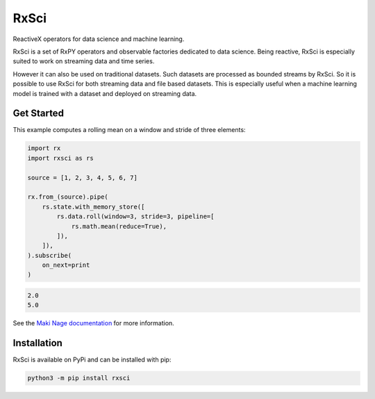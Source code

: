 =======================
|makinage-logo| RxSci
=======================

.. |makinage-logo| image:: https://github.com/maki-nage/makinage/raw/master/asset/makinage_logo.png

.. image:: https://img.shields.io/pypi/v/rxsci.svg
    :target: https://pypi.org/project/rxsci/
    :alt: PyPI

.. image:: https://github.com/maki-nage/rxsci/workflows/Python%20package/badge.svg
    :target: https://github.com/maki-nage/rxsci/actions?query=workflow%3A%22Python+package%22
    :alt: Github WorkFlows

.. image:: https://coveralls.io/repos/github/maki-nage/rxsci/badge.svg?branch=master
    :target: https://coveralls.io/github/maki-nage/rxsci?branch=master
    :alt: Code Coverage

.. image:: https://github.com/maki-nage/rxsci/raw/master/asset/apis_read.svg
    :target: https://www.makinage.org/doc/rxsci/latest/index.html
    :alt: Documentation


ReactiveX operators for data science and machine learning.

RxSci is a set of RxPY operators and observable factories dedicated to data
science. Being reactive, RxSci is especially suited to work on streaming data
and time series.

However it can also be used on traditional datasets. Such datasets are processed
as bounded streams by RxSci. So it is possible to use RxSci for both streaming
data and file based datasets. This is especially useful when a
machine learning model is trained with a dataset and deployed on streaming data. 

Get Started
============

This example computes a rolling mean on a window and stride of three elements:

.. code:: Python

    import rx
    import rxsci as rs

    source = [1, 2, 3, 4, 5, 6, 7]

    rx.from_(source).pipe(
        rs.state.with_memory_store([
            rs.data.roll(window=3, stride=3, pipeline=[
                rs.math.mean(reduce=True),
            ]),
        ]),
    ).subscribe(
        on_next=print
    )

.. code:: console

    2.0
    5.0


See the
`Maki Nage documentation <https://www.makinage.org/doc/makinage-book/latest/index.html>`_
for more information.

Installation
=============

RxSci is available on PyPi and can be installed with pip:

.. code:: console

    python3 -m pip install rxsci
